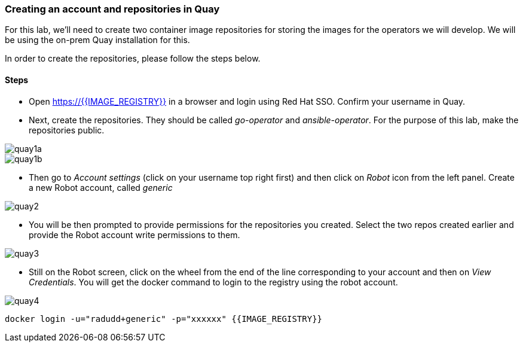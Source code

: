 ### Creating an account and repositories in Quay

For this lab, we'll need to create two container image repositories for storing the images for the operators we will develop. We will be using the on-prem Quay installation for this.

In order to create the repositories, please follow the steps below.

#### Steps

* Open https://{{IMAGE_REGISTRY}} in a browser and login using Red Hat SSO. Confirm your username in Quay.

* Next, create the repositories. They should be called _go-operator_ and _ansible-operator_. For the purpose of this lab, make the repositories public.

image::quay1a.png[]
image::quay1b.png[]

* Then go to _Account settings_ (click on your username top right first) and then click on _Robot_ icon from the left panel. Create a new Robot account, called _generic_

image::quay2.png[]

* You will be then prompted to provide permissions for the repositories you created. Select the two repos created earlier and provide the Robot account write permissions to them.

image::quay3.png[]

* Still on the Robot screen, click on the wheel from the end of the line corresponding to your account and then on _View Credentials_. You will get the docker command to login to the registry using the robot account.

image::quay4.png[]

```
docker login -u="radudd+generic" -p="xxxxxx" {{IMAGE_REGISTRY}}
```
